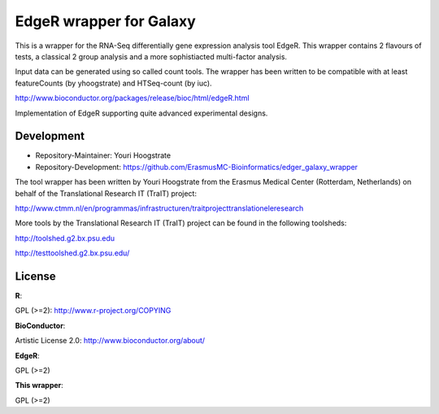 EdgeR wrapper for Galaxy
========================

This is a wrapper for the RNA-Seq differentially gene expression analysis tool EdgeR.
This wrapper contains 2 flavours of tests, a classical 2 group analysis and a more
sophistiacted multi-factor analysis.

Input data can be generated using so called count tools. The wrapper has been written
to be compatible with at least featureCounts (by yhoogstrate) and HTSeq-count (by iuc).

http://www.bioconductor.org/packages/release/bioc/html/edgeR.html

Implementation of EdgeR supporting quite advanced experimental
designs.

Development
-----------

* Repository-Maintainer: Youri Hoogstrate

* Repository-Development: https://github.com/ErasmusMC-Bioinformatics/edger_galaxy_wrapper

The tool wrapper has been written by Youri Hoogstrate from the Erasmus
Medical Center (Rotterdam, Netherlands) on behalf of the Translational
Research IT (TraIT) project:

http://www.ctmm.nl/en/programmas/infrastructuren/traitprojecttranslationeleresearch

More tools by the Translational Research IT (TraIT) project can be found in the following toolsheds:

http://toolshed.g2.bx.psu.edu

http://testtoolshed.g2.bx.psu.edu/

License
-------

**R**:

GPL (>=2): http://www.r-project.org/COPYING

**BioConductor**:

Artistic License 2.0: http://www.bioconductor.org/about/

**EdgeR**:

GPL (>=2)

**This wrapper**:

GPL (>=2)
